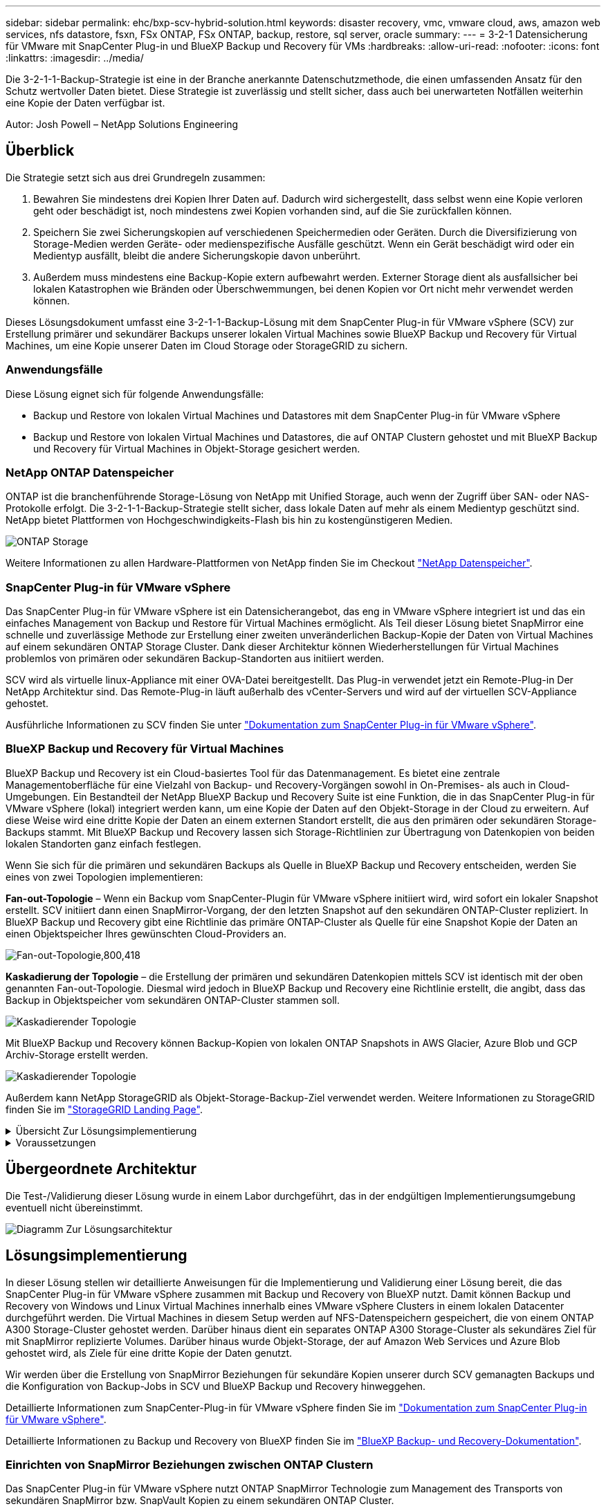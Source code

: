 ---
sidebar: sidebar 
permalink: ehc/bxp-scv-hybrid-solution.html 
keywords: disaster recovery, vmc, vmware cloud, aws, amazon web services, nfs datastore, fsxn, FSx ONTAP, FSx ONTAP, backup, restore, sql server, oracle 
summary:  
---
= 3-2-1 Datensicherung für VMware mit SnapCenter Plug-in und BlueXP Backup und Recovery für VMs
:hardbreaks:
:allow-uri-read: 
:nofooter: 
:icons: font
:linkattrs: 
:imagesdir: ../media/


[role="lead"]
Die 3-2-1-1-Backup-Strategie ist eine in der Branche anerkannte Datenschutzmethode, die einen umfassenden Ansatz für den Schutz wertvoller Daten bietet.  Diese Strategie ist zuverlässig und stellt sicher, dass auch bei unerwarteten Notfällen weiterhin eine Kopie der Daten verfügbar ist.

Autor: Josh Powell – NetApp Solutions Engineering



== Überblick

Die Strategie setzt sich aus drei Grundregeln zusammen:

. Bewahren Sie mindestens drei Kopien Ihrer Daten auf. Dadurch wird sichergestellt, dass selbst wenn eine Kopie verloren geht oder beschädigt ist, noch mindestens zwei Kopien vorhanden sind, auf die Sie zurückfallen können.
. Speichern Sie zwei Sicherungskopien auf verschiedenen Speichermedien oder Geräten. Durch die Diversifizierung von Storage-Medien werden Geräte- oder medienspezifische Ausfälle geschützt. Wenn ein Gerät beschädigt wird oder ein Medientyp ausfällt, bleibt die andere Sicherungskopie davon unberührt.
. Außerdem muss mindestens eine Backup-Kopie extern aufbewahrt werden. Externer Storage dient als ausfallsicher bei lokalen Katastrophen wie Bränden oder Überschwemmungen, bei denen Kopien vor Ort nicht mehr verwendet werden können.


Dieses Lösungsdokument umfasst eine 3-2-1-1-Backup-Lösung mit dem SnapCenter Plug-in für VMware vSphere (SCV) zur Erstellung primärer und sekundärer Backups unserer lokalen Virtual Machines sowie BlueXP Backup und Recovery für Virtual Machines, um eine Kopie unserer Daten im Cloud Storage oder StorageGRID zu sichern.



=== Anwendungsfälle

Diese Lösung eignet sich für folgende Anwendungsfälle:

* Backup und Restore von lokalen Virtual Machines und Datastores mit dem SnapCenter Plug-in für VMware vSphere
* Backup und Restore von lokalen Virtual Machines und Datastores, die auf ONTAP Clustern gehostet und mit BlueXP Backup und Recovery für Virtual Machines in Objekt-Storage gesichert werden.




=== NetApp ONTAP Datenspeicher

ONTAP ist die branchenführende Storage-Lösung von NetApp mit Unified Storage, auch wenn der Zugriff über SAN- oder NAS-Protokolle erfolgt. Die 3-2-1-1-Backup-Strategie stellt sicher, dass lokale Daten auf mehr als einem Medientyp geschützt sind. NetApp bietet Plattformen von Hochgeschwindigkeits-Flash bis hin zu kostengünstigeren Medien.

image:bxp-scv-hybrid-40.png["ONTAP Storage"]

Weitere Informationen zu allen Hardware-Plattformen von NetApp finden Sie im Checkout https://www.netapp.com/data-storage/["NetApp Datenspeicher"].



=== SnapCenter Plug-in für VMware vSphere

Das SnapCenter Plug-in für VMware vSphere ist ein Datensicherangebot, das eng in VMware vSphere integriert ist und das ein einfaches Management von Backup und Restore für Virtual Machines ermöglicht. Als Teil dieser Lösung bietet SnapMirror eine schnelle und zuverlässige Methode zur Erstellung einer zweiten unveränderlichen Backup-Kopie der Daten von Virtual Machines auf einem sekundären ONTAP Storage Cluster. Dank dieser Architektur können Wiederherstellungen für Virtual Machines problemlos von primären oder sekundären Backup-Standorten aus initiiert werden.

SCV wird als virtuelle linux-Appliance mit einer OVA-Datei bereitgestellt. Das Plug-in verwendet jetzt ein Remote-Plug-in
Der NetApp Architektur sind. Das Remote-Plug-in läuft außerhalb des vCenter-Servers und wird auf der virtuellen SCV-Appliance gehostet.

Ausführliche Informationen zu SCV finden Sie unter https://docs.netapp.com/us-en/sc-plugin-vmware-vsphere/["Dokumentation zum SnapCenter Plug-in für VMware vSphere"].



=== BlueXP Backup und Recovery für Virtual Machines

BlueXP Backup und Recovery ist ein Cloud-basiertes Tool für das Datenmanagement. Es bietet eine zentrale Managementoberfläche für eine Vielzahl von Backup- und Recovery-Vorgängen sowohl in On-Premises- als auch in Cloud-Umgebungen. Ein Bestandteil der NetApp BlueXP Backup und Recovery Suite ist eine Funktion, die in das SnapCenter Plug-in für VMware vSphere (lokal) integriert werden kann, um eine Kopie der Daten auf den Objekt-Storage in der Cloud zu erweitern. Auf diese Weise wird eine dritte Kopie der Daten an einem externen Standort erstellt, die aus den primären oder sekundären Storage-Backups stammt. Mit BlueXP Backup und Recovery lassen sich Storage-Richtlinien zur Übertragung von Datenkopien von beiden lokalen Standorten ganz einfach festlegen.

Wenn Sie sich für die primären und sekundären Backups als Quelle in BlueXP Backup und Recovery entscheiden, werden Sie eines von zwei Topologien implementieren:

*Fan-out-Topologie* – Wenn ein Backup vom SnapCenter-Plugin für VMware vSphere initiiert wird, wird sofort ein lokaler Snapshot erstellt. SCV initiiert dann einen SnapMirror-Vorgang, der den letzten Snapshot auf den sekundären ONTAP-Cluster repliziert. In BlueXP Backup und Recovery gibt eine Richtlinie das primäre ONTAP-Cluster als Quelle für eine Snapshot Kopie der Daten an einen Objektspeicher Ihres gewünschten Cloud-Providers an.

image:bxp-scv-hybrid-01.png["Fan-out-Topologie,800,418"]

*Kaskadierung der Topologie* – die Erstellung der primären und sekundären Datenkopien mittels SCV ist identisch mit der oben genannten Fan-out-Topologie. Diesmal wird jedoch in BlueXP Backup und Recovery eine Richtlinie erstellt, die angibt, dass das Backup in Objektspeicher vom sekundären ONTAP-Cluster stammen soll.

image:bxp-scv-hybrid-02.png["Kaskadierender Topologie"]

Mit BlueXP Backup und Recovery können Backup-Kopien von lokalen ONTAP Snapshots in AWS Glacier, Azure Blob und GCP Archiv-Storage erstellt werden.

image:bxp-scv-hybrid-03.png["Kaskadierender Topologie"]

Außerdem kann NetApp StorageGRID als Objekt-Storage-Backup-Ziel verwendet werden. Weitere Informationen zu StorageGRID finden Sie im https://www.netapp.com/data-storage/storagegrid["StorageGRID Landing Page"].

.Übersicht Zur Lösungsimplementierung
[%collapsible]
====
Diese Liste enthält die allgemeinen Schritte, die erforderlich sind, um diese Lösung zu konfigurieren und Backup- und Restore-Vorgänge von SCV und BlueXP Backup- und Recovery-Vorgängen auszuführen:

. Konfiguration der SnapMirror Beziehung zwischen den ONTAP Clustern, die für primäre und sekundäre Datenkopien verwendet werden soll
. Konfigurieren Sie das SnapCenter-Plug-in für VMware vSphere.
+
.. Fügen Sie Storage-Systeme Hinzu
.. Backup-Richtlinien erstellen
.. Erstellen von Ressourcengruppen
.. Führen Sie die ersten Backup-Jobs aus


. Konfigurieren Sie BlueXP Backup und Recovery für Virtual Machines
+
.. Arbeitsumgebung hinzufügen
.. Erkennen von SCV- und vCenter-Appliances
.. Backup-Richtlinien erstellen
.. Aktivieren Sie Backups


. Stellen Sie virtuelle Maschinen aus dem primären und sekundären Speicher mithilfe von SCV wieder her.
. Wiederherstellung von Virtual Machines aus Objekt-Storage mithilfe von BlueXP Backup und Restore


====
.Voraussetzungen
[%collapsible]
====
Mit dieser Lösung soll die Datensicherung von Virtual Machines demonstriert werden, die in VMware vSphere ausgeführt werden und sich in NFS-Datenspeichern befinden, die von NetApp ONTAP gehostet werden. Bei dieser Lösung wird vorausgesetzt, dass die folgenden Komponenten konfiguriert und einsatzbereit sind:

. ONTAP Storage-Cluster mit NFS- oder VMFS-Datenspeichern, die mit VMware vSphere verbunden sind. Sowohl NFS- als auch VMFS-Datastores werden unterstützt. Für diese Lösung wurden NFS-Datenspeicher verwendet.
. Sekundärer ONTAP Storage-Cluster mit SnapMirror Beziehungen, die für Volumes erstellt werden, die für NFS-Datastores verwendet werden.
. Für Objekt-Storage-Backups installierter BlueXP Connector beim Cloud-Provider
. Zu sichernde Virtual Machines befinden sich in NFS-Datenspeichern auf dem primären ONTAP-Storage-Cluster.
. Netzwerkkonnektivität zwischen dem BlueXP Connector und den lokalen ONTAP Storage-Cluster-Managementschnittstellen
. Netzwerkverbindung zwischen dem BlueXP Connector und der lokalen SCV Appliance VM und zwischen dem BlueXP Konnektor und vCenter.
. Netzwerkverbindung zwischen den lokalen ONTAP Intercluster LIFs und dem Objekt-Storage-Service
. Für Management-SVM auf primären und sekundären ONTAP Storage-Clustern konfigurierter DNS Weitere Informationen finden Sie unter https://docs.netapp.com/us-en/ontap/networking/configure_dns_for_host-name_resolution.html#configure-an-svm-and-data-lifs-for-host-name-resolution-using-an-external-dns-server["Konfigurieren Sie DNS für die Auflösung des Host-Namens"].


====


== Übergeordnete Architektur

Die Test-/Validierung dieser Lösung wurde in einem Labor durchgeführt, das in der endgültigen Implementierungsumgebung eventuell nicht übereinstimmt.

image:bxp-scv-hybrid-04.png["Diagramm Zur Lösungsarchitektur"]



== Lösungsimplementierung

In dieser Lösung stellen wir detaillierte Anweisungen für die Implementierung und Validierung einer Lösung bereit, die das SnapCenter Plug-in für VMware vSphere zusammen mit Backup und Recovery von BlueXP nutzt. Damit können Backup und Recovery von Windows und Linux Virtual Machines innerhalb eines VMware vSphere Clusters in einem lokalen Datacenter durchgeführt werden. Die Virtual Machines in diesem Setup werden auf NFS-Datenspeichern gespeichert, die von einem ONTAP A300 Storage-Cluster gehostet werden. Darüber hinaus dient ein separates ONTAP A300 Storage-Cluster als sekundäres Ziel für mit SnapMirror replizierte Volumes. Darüber hinaus wurde Objekt-Storage, der auf Amazon Web Services und Azure Blob gehostet wird, als Ziele für eine dritte Kopie der Daten genutzt.

Wir werden über die Erstellung von SnapMirror Beziehungen für sekundäre Kopien unserer durch SCV gemanagten Backups und die Konfiguration von Backup-Jobs in SCV und BlueXP Backup und Recovery hinweggehen.

Detaillierte Informationen zum SnapCenter-Plug-in für VMware vSphere finden Sie im https://docs.netapp.com/us-en/sc-plugin-vmware-vsphere/["Dokumentation zum SnapCenter Plug-in für VMware vSphere"].

Detaillierte Informationen zu Backup und Recovery von BlueXP finden Sie im https://docs.netapp.com/us-en/bluexp-backup-recovery/index.html["BlueXP Backup- und Recovery-Dokumentation"].



=== Einrichten von SnapMirror Beziehungen zwischen ONTAP Clustern

Das SnapCenter Plug-in für VMware vSphere nutzt ONTAP SnapMirror Technologie zum Management des Transports von sekundären SnapMirror bzw. SnapVault Kopien zu einem sekundären ONTAP Cluster.

SCV Backup-Richtlinien haben die Möglichkeit, SnapMirror oder SnapVault Beziehungen zu verwenden. Der Hauptunterschied liegt darin, dass der für Backups in der Richtlinie konfigurierte Aufbewahrungszeitplan am primären und sekundären Standort identisch ist. SnapVault wurde für die Archivierung entwickelt. Bei Verwendung dieser Option kann mit der SnapMirror Beziehung ein separater Aufbewahrungszeitplan für die Snapshot-Kopien auf dem sekundären ONTAP Storage-Cluster aufgestellt werden.

Sie können SnapMirror Beziehungen in BlueXP einrichten, wo viele der Schritte automatisiert sind oder dies mit System Manager und der ONTAP CLI möglich ist. Alle diese Methoden werden im Folgenden erläutert.



==== SnapMirror Beziehungen mit BlueXP aufbauen

Folgende Schritte müssen über die BlueXP Webkonsole durchgeführt werden:

.Einrichtung der Replizierung für primäre und sekundäre ONTAP Storage-Systeme
[%collapsible]
====
Melden Sie sich zunächst bei der BlueXP Webkonsole an und navigieren Sie zu den Leinwand.

. Ziehen Sie das (primäre) ONTAP Quell-Storage-System per Drag & Drop auf das (sekundäre) ONTAP Ziel-Storage-System.
+
image:bxp-scv-hybrid-41.png["Drag-and-Drop von Storage-Systemen"]

. Wählen Sie aus dem angezeigten Menü *Replikation*.
+
image:bxp-scv-hybrid-42.png["Wählen Sie die Replikation aus"]

. Wählen Sie auf der Seite *Destination Peering Setup* die Ziel-Intercluster-LIFs aus, die für die Verbindung zwischen Speichersystemen verwendet werden sollen.
+
image:bxp-scv-hybrid-43.png["Wählen Sie Intercluster LIFs"]

. Wählen Sie auf der Seite *Destination Volume Name* zunächst das Quell-Volume aus, füllen Sie dann den Namen des Ziel-Volumes aus und wählen Sie die Ziel-SVM und das Aggregat aus. Klicken Sie auf *Weiter*, um fortzufahren.
+
image:bxp-scv-hybrid-44.png["Wählen Sie das Quellvolume aus"]

+
image:bxp-scv-hybrid-45.png["Details zum Ziel-Volume"]

. Wählen Sie die maximale Übertragungsrate für die Replikation aus.
+
image:bxp-scv-hybrid-46.png["Max. Übertragungsrate"]

. Wählen Sie die Richtlinie aus, die den Aufbewahrungsplan für sekundäre Backups bestimmt. Diese Policy kann im Vorfeld erstellt werden (siehe den manuellen Prozess unten im Schritt *Create a Snapshot Retention Policy*) oder nach Bedarf geändert werden.
+
image:bxp-scv-hybrid-47.png["Wählen Sie die Aufbewahrungsrichtlinie aus"]

. Überprüfen Sie abschließend alle Informationen und klicken Sie auf die Schaltfläche *Go*, um den Replikations-Setup-Prozess zu starten.
+
image:bxp-scv-hybrid-48.png["Überprüfen und los geht's"]



====


==== Einrichten von SnapMirror Beziehungen mit System Manager und ONTAP CLI

Alle erforderlichen Schritte zum Aufbau von SnapMirror Beziehungen können mit System Manager oder der ONTAP CLI durchgeführt werden. Im folgenden Abschnitt finden Sie detaillierte Informationen zu beiden Methoden:

.Zeichnen Sie die logischen Schnittstellen von Intercluster und Ziel auf
[%collapsible]
====
Sie können die logischen Inter-Cluster-Informationen für die ONTAP Quell- und Ziel-Cluster aus System Manager oder aus der CLI abrufen.

. Wechseln Sie in ONTAP System Manager zur Seite „Netzwerkübersicht“ und rufen Sie die IP-Adressen des Typs „Intercluster“ ab, die für die Kommunikation mit der AWS VPC konfiguriert sind, bei der FSX installiert ist.
+
image:dr-vmc-aws-image10.png["Die Abbildung zeigt den Input/Output-Dialog oder die Darstellung des schriftlichen Inhalts"]

. Um die Intercluster-IP-Adressen über die CLI abzurufen, führen Sie den folgenden Befehl aus:
+
....
ONTAP-Dest::> network interface show -role intercluster
....


====
.Cluster-Peering zwischen ONTAP Clustern einrichten
[%collapsible]
====
Zum Erstellen von Cluster-Peering zwischen ONTAP Clustern muss im anderen Peer-Cluster eine eindeutige Passphrase bestätigt werden, die beim Initiierung des ONTAP-Clusters eingegeben wurde.

. Richten Sie Peering auf dem Ziel-ONTAP-Cluster mit ein `cluster peer create` Befehl. Wenn Sie dazu aufgefordert werden, geben Sie eine eindeutige Passphrase ein, die später im Quellcluster verwendet wird, um den Erstellungsprozess abzuschließen.
+
....
ONTAP-Dest::> cluster peer create -address-family ipv4 -peer-addrs source_intercluster_1, source_intercluster_2
Enter the passphrase:
Confirm the passphrase:
....
. Im Quell-Cluster können Sie die Cluster-Peer-Beziehung entweder mit ONTAP System Manager oder der CLI einrichten. Navigieren Sie im ONTAP System Manager zu Schutz > Übersicht, und wählen Sie Peer Cluster aus.
+
image:dr-vmc-aws-image12.png["Die Abbildung zeigt den Input/Output-Dialog oder die Darstellung des schriftlichen Inhalts"]

. Füllen Sie im Dialogfeld Peer Cluster die erforderlichen Informationen aus:
+
.. Geben Sie die Passphrase ein, um die Peer-Cluster-Beziehung auf dem Ziel-ONTAP-Cluster herzustellen.
.. Wählen Sie `Yes` Um eine verschlüsselte Beziehung aufzubauen.
.. Geben Sie die Intercluster LIF IP-Adresse(n) des ONTAP Ziel-Clusters ein.
.. Klicken Sie auf Cluster Peering initiieren, um den Prozess abzuschließen.
+
image:dr-vmc-aws-image13.png["Die Abbildung zeigt den Input/Output-Dialog oder die Darstellung des schriftlichen Inhalts"]



. Überprüfen Sie mit dem folgenden Befehl den Status der Cluster-Peer-Beziehung vom ONTAP-Zielcluster:
+
....
ONTAP-Dest::> cluster peer show
....


====
.SVM-Peering-Beziehung einrichten
[%collapsible]
====
Im nächsten Schritt werden eine SVM-Beziehung zwischen den Ziel- und Quell-Storage Virtual Machines eingerichtet, die die Volumes enthalten, die sich in den SnapMirror Beziehungen befinden.

. Verwenden Sie aus dem ONTAP-Zielcluster den folgenden Befehl in der CLI, um die SVM-Peer-Beziehung zu erstellen:
+
....
ONTAP-Dest::> vserver peer create -vserver DestSVM -peer-vserver Backup -peer-cluster OnPremSourceSVM -applications snapmirror
....
. Akzeptieren Sie vom ONTAP-Quellcluster die Peering-Beziehung entweder mit dem ONTAP System Manager oder der CLI.
. Wählen Sie im ONTAP System Manager unter „Protection > Overview“ die Option „Peer Storage VMs“ unter „Storage VM Peers“ aus.
+
image:dr-vmc-aws-image15.png["Die Abbildung zeigt den Input/Output-Dialog oder die Darstellung des schriftlichen Inhalts"]

. Füllen Sie im Dialogfeld Peer Storage VM die erforderlichen Felder aus:
+
** Der Quell-Storage-VM
** Dem Ziel-Cluster
** Der Ziel-Storage-VM
+
image:dr-vmc-aws-image16.png["Die Abbildung zeigt den Input/Output-Dialog oder die Darstellung des schriftlichen Inhalts"]



. Klicken Sie auf Peer Storage VMs, um den SVM-Peering-Prozess abzuschließen.


====
.Erstellen einer Snapshot Aufbewahrungsrichtlinie
[%collapsible]
====
SnapCenter managt Aufbewahrungszeitpläne für Backups, die als Snapshot Kopien auf dem primären Storage-System existieren. Dies wird beim Erstellen einer Richtlinie in SnapCenter festgelegt. SnapCenter managt keine Aufbewahrungsrichtlinien für Backups, die in sekundären Storage-Systemen aufbewahrt werden. Diese Richtlinien werden separat durch eine SnapMirror Richtlinie gemanagt, die auf dem sekundären FSX-Cluster erstellt wurde und mit den Ziel-Volumes in einer SnapMirror Beziehung zum Quell-Volume verknüpft ist.

Beim Erstellen einer SnapCenter-Richtlinie haben Sie die Möglichkeit, ein sekundäres Richtlinienetikett anzugeben, das der SnapMirror-Kennzeichnung von jedem Snapshot hinzugefügt wird, der beim Erstellen eines SnapCenter-Backups generiert wird.


NOTE: Auf dem sekundären Storage werden diese Kennungen mit Richtliniensegeln abgeglichen, die mit dem Ziel-Volume verbunden sind, um die Aufbewahrung von Snapshots zu erzwingen.

Das folgende Beispiel zeigt ein SnapMirror-Etikett, das an allen Snapshots vorhanden ist, die im Rahmen einer Richtlinie erzeugt wurden, die für die täglichen Backups unserer SQL Server-Datenbank und der Protokoll-Volumes verwendet wird.

image:dr-vmc-aws-image17.png["Die Abbildung zeigt den Input/Output-Dialog oder die Darstellung des schriftlichen Inhalts"]

Weitere Informationen zum Erstellen von SnapCenter-Richtlinien für eine SQL Server-Datenbank finden Sie im https://docs.netapp.com/us-en/snapcenter/protect-scsql/task_create_backup_policies_for_sql_server_databases.html["SnapCenter-Dokumentation"^].

Sie müssen zuerst eine SnapMirror-Richtlinie mit Regeln erstellen, die die Anzahl der beizubehaltenden Snapshot-Kopien vorschreiben.

. Erstellen Sie die SnapMirror-Richtlinie auf dem FSX-Cluster.
+
....
ONTAP-Dest::> snapmirror policy create -vserver DestSVM -policy PolicyName -type mirror-vault -restart always
....
. Fügen Sie der Richtlinie Regeln mit SnapMirror-Labels hinzu, die zu den in den SnapCenter-Richtlinien angegebenen sekundären Richtlinienbezeichnungen passen.
+
....
ONTAP-Dest::> snapmirror policy add-rule -vserver DestSVM -policy PolicyName -snapmirror-label SnapMirrorLabelName -keep #ofSnapshotsToRetain
....
+
Das folgende Skript enthält ein Beispiel für eine Regel, die einer Richtlinie hinzugefügt werden kann:

+
....
ONTAP-Dest::> snapmirror policy add-rule -vserver sql_svm_dest -policy Async_SnapCenter_SQL -snapmirror-label sql-ondemand -keep 15
....
+

NOTE: Erstellen Sie für jedes SnapMirror Label zusätzliche Regeln und die Anzahl der zu behaltenden Snapshots (Aufbewahrungszeitraum).



====
.Erstellung von Ziel-Volumes
[%collapsible]
====
Um ein Ziel-Volume auf ONTAP zu erstellen, das der Empfänger von Snapshot-Kopien aus unseren Quell-Volumes sein wird, führen Sie den folgenden Befehl auf dem Ziel-ONTAP-Cluster aus:

....
ONTAP-Dest::> volume create -vserver DestSVM -volume DestVolName -aggregate DestAggrName -size VolSize -type DP
....
====
.SnapMirror Beziehungen zwischen Quell- und Ziel-Volumes erstellen
[%collapsible]
====
Führen Sie den folgenden Befehl auf dem Ziel-ONTAP-Cluster aus, um eine SnapMirror Beziehung zwischen einem Quell- und Ziel-Volume zu erstellen:

....
ONTAP-Dest::> snapmirror create -source-path OnPremSourceSVM:OnPremSourceVol -destination-path DestSVM:DestVol -type XDP -policy PolicyName
....
====
.SnapMirror Beziehungen initialisieren
[%collapsible]
====
Initialisieren Sie die SnapMirror-Beziehung. Bei diesem Prozess wird ein neuer Snapshot initiiert, der vom Quell-Volume erzeugt wird und in das Ziel-Volume kopiert.

Führen Sie zum Erstellen eines Volumes den folgenden Befehl auf dem ONTAP-Zielcluster aus:

....
ONTAP-Dest::> snapmirror initialize -destination-path DestSVM:DestVol
....
====


=== Konfigurieren Sie das SnapCenter-Plug-in für VMware vSphere

Nach der Installation kann das SnapCenter-Plug-in für VMware vSphere über die vCenter Server Appliance Management-Schnittstelle aufgerufen werden. SCV verwaltet Backups für die NFS-Datastores, die auf den ESXi-Hosts gemountet sind und die die Windows- und Linux-VMs enthalten.

Überprüfen Sie die https://docs.netapp.com/us-en/sc-plugin-vmware-vsphere/scpivs44_protect_data_overview.html["Datensicherungs-Workflow"] Abschnitt der SCV-Dokumentation enthält weitere Informationen zu den Schritten, die bei der Konfiguration von Backups erforderlich sind.

Um Backups Ihrer virtuellen Maschinen und Datenspeicher zu konfigurieren, müssen die folgenden Schritte über die Plug-in-Schnittstelle durchgeführt werden.

.ONTAP Storage-Systeme ermitteln
[%collapsible]
====
Die ONTAP Storage-Cluster ermitteln, die für primäre und sekundäre Backups verwendet werden können.

. Navigieren Sie im SnapCenter Plug-in für VMware vSphere im linken Menü zu *Speichersysteme* und klicken Sie auf die Schaltfläche *Hinzufügen*.
+
image:bxp-scv-hybrid-05.png["Storage-Systeme"]

. Geben Sie die Zugangsdaten und den Plattformtyp für das primäre ONTAP-Speichersystem ein und klicken Sie auf *Hinzufügen*.
+
image:bxp-scv-hybrid-06.png["Hinzufügen des Storage-Systems"]

. Wiederholen Sie diesen Vorgang für das sekundäre ONTAP-Speichersystem.


====
.Erstellen Sie SCV-Backup-Richtlinien
[%collapsible]
====
Richtlinien legen den Aufbewahrungszeitraum, die Häufigkeit und die Replikationsoptionen für die von SCV verwalteten Backups fest.

Überprüfen Sie die https://docs.netapp.com/us-en/sc-plugin-vmware-vsphere/scpivs44_create_backup_policies_for_vms_and_datastores.html["Erstellen von Backup-Richtlinien für VMs und Datastores"] Weitere Informationen finden Sie in der Dokumentation.

Führen Sie die folgenden Schritte aus, um Backup-Richtlinien zu erstellen:

. Navigieren Sie im SnapCenter Plug-in für VMware vSphere im linken Menü zu *Richtlinien* und klicken Sie auf die Schaltfläche *Erstellen*.
+
image:bxp-scv-hybrid-07.png["Richtlinien"]

. Geben Sie einen Namen für die Richtlinie, den Aufbewahrungszeitraum, die Häufigkeit und die Replikationsoptionen sowie die Snapshot-Bezeichnung an.
+
image:bxp-scv-hybrid-08.png["Erstellen von Richtlinien"]

+

NOTE: Beim Erstellen einer Richtlinie im SnapCenter-Plug-in werden Optionen für SnapMirror und SnapVault angezeigt. Wenn Sie SnapMirror wählen, ist der in der Richtlinie angegebene Zeitplan für die Aufbewahrung sowohl für die primären als auch für die sekundären Snapshots identisch. Wenn Sie SnapVault wählen, wird der Aufbewahrungszeitplan für den sekundären Snapshot auf einem separaten Zeitplan basieren, der mit der SnapMirror Beziehung implementiert wurde. Dies ist nützlich, wenn Sie längere Aufbewahrungsfristen für sekundäre Backups wünschen.

+

NOTE: Snapshot-Labels sind nützlich, da sie verwendet werden können, um Richtlinien mit einem bestimmten Aufbewahrungszeitraum für die SnapVault Kopien, die auf das sekundäre ONTAP Cluster repliziert werden, durchzuführen. Wenn SCV in Verbindung mit BlueXP Backup und Restore verwendet wird, muss das Feld „Snapshot“ entweder leer sein oder [underline]#match# das in der BlueXP Backup-Richtlinie angegebene Label aufweisen.

. Wiederholen Sie das Verfahren für jede Richtlinie. Zum Beispiel separate Richtlinien für tägliche, wöchentliche und monatliche Backups.


====
.Erstellen von Ressourcengruppen
[%collapsible]
====
Ressourcengruppen enthalten die Datastores und virtuellen Maschinen, die in einen Backup-Job aufgenommen werden sollen, sowie die zugehörige Richtlinie und den Backup-Zeitplan.

Überprüfen Sie die https://docs.netapp.com/us-en/sc-plugin-vmware-vsphere/scpivs44_create_resource_groups_for_vms_and_datastores.html["Erstellen von Ressourcengruppen"] Weitere Informationen finden Sie in der Dokumentation.

Führen Sie die folgenden Schritte aus, um Ressourcengruppen zu erstellen.

. Navigieren Sie im SnapCenter Plug-in für VMware vSphere im linken Menü zu *Ressourcengruppen* und klicken Sie auf die Schaltfläche *Erstellen*.
+
image:bxp-scv-hybrid-09.png["Erstellen von Ressourcengruppen"]

. Geben Sie im Assistenten Ressourcengruppe erstellen einen Namen und eine Beschreibung für die Gruppe sowie Informationen ein, die für den Empfang von Benachrichtigungen erforderlich sind. Klicken Sie auf *Weiter*
. Wählen Sie auf der nächsten Seite die Datastores und virtuellen Maschinen aus, die in den Backup-Job aufgenommen werden sollen, und klicken Sie dann auf *Weiter*.
+
image:bxp-scv-hybrid-10.png["Wählen Sie Datastores und Virtual Machines aus"]

+

NOTE: Es besteht die Möglichkeit, spezifische VMs oder vollständige Datastores auszuwählen. Unabhängig davon, welchen Sie wählen, wird das gesamte Volume (und Datastore) gesichert, da der Backup das Ergebnis der Erstellung eines Snapshots des zugrunde liegenden Volumes ist. In den meisten Fällen ist es am einfachsten, den gesamten Datastore auszuwählen. Wenn Sie jedoch beim Wiederherstellen die Liste der verfügbaren VMs begrenzen möchten, können Sie nur eine Teilmenge der VMs für das Backup auswählen.

. Wählen Sie Optionen für das Spanning von Datastores für VMs mit VMDKs, die sich auf mehreren Datastores befinden, und klicken Sie dann auf *Weiter*.
+
image:bxp-scv-hybrid-11.png["Spanning Datastores"]

+

NOTE: BlueXP Backup und Recovery unterstützt derzeit nicht die Sicherung von VMs mit VMDKs, die mehrere Datastores umfassen.

. Wählen Sie auf der nächsten Seite die Richtlinien aus, die der Ressourcengruppe zugeordnet werden sollen, und klicken Sie auf *Weiter*.
+
image:bxp-scv-hybrid-12.png["Richtlinie für Ressourcengruppen"]

+

NOTE: Beim Backup von über SCV gemanagten Snapshots in Objektspeicher mithilfe von BlueXP Backup und Recovery kann jede Ressourcengruppe nur einer einzigen Richtlinie zugeordnet werden.

. Wählen Sie einen Zeitplan aus, der bestimmt, zu welchem Zeitpunkt die Backups ausgeführt werden. Klicken Sie auf *Weiter*.
+
image:bxp-scv-hybrid-13.png["Richtlinie für Ressourcengruppen"]

. Überprüfen Sie abschließend die Übersichtsseite und dann auf *Finish*, um die Erstellung der Ressourcengruppe abzuschließen.


====
.Führen Sie einen Backupjob aus
[%collapsible]
====
Führen Sie in diesem letzten Schritt einen Backupjob aus und überwachen Sie dessen Fortschritt. Mindestens ein Backup-Job muss in SCV erfolgreich abgeschlossen werden, bevor Ressourcen von BlueXP Backup und Recovery erkannt werden können.

. Navigieren Sie im SnapCenter Plug-in für VMware vSphere im linken Menü zu *Ressourcengruppen*.
. Um einen Backup-Job zu starten, wählen Sie die gewünschte Ressourcengruppe aus und klicken Sie auf die Schaltfläche *Jetzt ausführen*.
+
image:bxp-scv-hybrid-14.png["Führen Sie einen Backupjob aus"]

. Um den Sicherungsauftrag zu überwachen, navigieren Sie im linken Menü zu *Dashboard*. Klicken Sie unter *Recent Job Activities* auf die Job-ID-Nummer, um den Job-Fortschritt zu überwachen.
+
image:bxp-scv-hybrid-15.png["Überwachen Sie den Auftragsfortschritt"]



====


=== Konfigurieren Sie Backups auf Objekt-Storage in BlueXP Backup und Recovery

Damit BlueXP die Dateninfrastruktur effektiv managen kann, ist die vorherige Installation eines Connectors erforderlich. Der Connector führt die Aktionen aus, die für die Erkennung von Ressourcen und das Management von Datenvorgängen erforderlich sind.

Weitere Informationen zu BlueXP Connector finden Sie unter https://docs.netapp.com/us-en/bluexp-setup-admin/concept-connectors.html["Erfahren Sie mehr über Steckverbinder"] In der BlueXP Dokumentation.

Sobald der Connector für den verwendeten Cloud-Provider installiert ist, wird eine grafische Darstellung des Objektspeichers im Bildschirm angezeigt.

Gehen Sie wie folgt vor, um BlueXP Backup und Recovery für Backup-Daten zu konfigurieren, die durch SCV On-Premises gemanagt werden:

.Arbeitsumgebungen zum Bildschirm hinzufügen
[%collapsible]
====
In einem ersten Schritt fügen Sie die lokalen ONTAP Storage-Systeme zu BlueXP hinzu

. Wählen Sie auf dem Bildschirm *Arbeitsumgebung hinzufügen*, um zu beginnen.
+
image:bxp-scv-hybrid-16.png["Arbeitsumgebung hinzufügen"]

. Wählen Sie *On-Premises* aus der Wahl der Standorte und klicken Sie dann auf die Schaltfläche *Discover*.
+
image:bxp-scv-hybrid-17.png["Wählen Sie „On-Premises“"]

. Geben Sie die Anmeldeinformationen für das ONTAP-Speichersystem ein, und klicken Sie auf die Schaltfläche *Entdecken*, um die Arbeitsumgebung hinzuzufügen.
+
image:bxp-scv-hybrid-18.png["Anmeldedaten für das Storage-System hinzufügen"]



====
.Erkennen Sie lokale SCV-Appliance und vCenter
[%collapsible]
====
Um den lokalen Datastore und die Ressourcen der virtuellen Maschine zu ermitteln, fügen Sie Informationen für den SCV-Daten-Broker und Anmeldeinformationen für die vCenter Management-Appliance hinzu.

. Wählen Sie im linken Menü von BlueXP die Option *Schutz > Backup und Recovery > Virtual Machines*
+
image:bxp-scv-hybrid-19.png["Wählen Sie virtuelle Maschinen aus"]

. Rufen Sie im Hauptbildschirm der virtuellen Maschinen das Dropdown-Menü *Einstellungen* auf und wählen Sie *SnapCenter Plug-in für VMware vSphere*.
+
image:bxp-scv-hybrid-20.png["Dropdown-Menü „Einstellungen“"]

. Klicken Sie auf die Schaltfläche *Registrieren* und geben Sie dann die IP-Adresse und die Portnummer für die SnapCenter-Plug-in-Appliance sowie den Benutzernamen und das Passwort für die vCenter-Management-Appliance ein. Klicken Sie auf die Schaltfläche *Registrieren*, um den Ermittlungsvorgang zu starten.
+
image:bxp-scv-hybrid-21.png["Geben Sie SCV- und vCenter-Informationen ein"]

. Der Fortschritt von Jobs kann über die Registerkarte Jobüberwachung überwacht werden.
+
image:bxp-scv-hybrid-22.png["Jobfortschritt anzeigen"]

. Sobald die Erkennung abgeschlossen ist, können Sie die Datenspeicher und virtuellen Maschinen in allen erkannten SCV-Appliances anzeigen.
+
image:bxp-scv-hybrid-23.png["Zeigen Sie die verfügbaren Ressourcen an"]



====
.BlueXP Backup-Richtlinien erstellen
[%collapsible]
====
Erstellen Sie in BlueXP Backup und Recovery für Virtual Machines Richtlinien zur Angabe des Aufbewahrungszeitraums, der Backup-Quelle und der Archivierungsrichtlinie.

Weitere Informationen zum Erstellen von Richtlinien finden Sie unter https://docs.netapp.com/us-en/bluexp-backup-recovery/task-create-policies-vms.html["Erstellen Sie eine Richtlinie zum Backup von Datastores"].

. Rufen Sie auf der Hauptseite von BlueXP Backup und Recovery für virtuelle Maschinen das Dropdown-Menü *Einstellungen* auf und wählen Sie *Richtlinien* aus.
+
image:bxp-scv-hybrid-24.png["Wählen Sie virtuelle Maschinen aus"]

. Klicken Sie auf *Create Policy*, um auf das Fenster *Create Policy for Hybrid Backup* zuzugreifen.
+
.. Fügen Sie einen Namen für die Richtlinie hinzu
.. Wählen Sie die gewünschte Aufbewahrungsfrist aus
.. Legen Sie fest, ob Backups vom primären oder sekundären lokalen ONTAP Storage-System bezogen werden
.. Geben Sie optional an, nach welcher Zeitspanne Backups auf Archiv-Storage verschoben werden sollen, um zusätzliche Kosteneinsparungen zu erzielen.
+
image:bxp-scv-hybrid-25.png["Backup-Richtlinie erstellen"]

+

NOTE: Das hier eingegebene SnapMirror-Label wird verwendet, um zu ermitteln, welche Backups die Richtlinie auch anwenden sollen. Der Name der Beschriftung muss mit dem Namen der Beschriftung in der entsprechenden On-Premises-SCV-Richtlinie übereinstimmen.



. Klicken Sie auf *Create*, um die Erstellung der Richtlinie abzuschließen.


====
.Backup von Datastores auf Amazon Web Services
[%collapsible]
====
Im letzten Schritt aktivieren Sie die Datensicherung für einzelne Datenspeicher und Virtual Machines. Im folgenden Schritt wird die Aktivierung von Backups auf AWS beschrieben.

Weitere Informationen finden Sie unter https://docs.netapp.com/us-en/bluexp-backup-recovery/task-backup-vm-data-to-aws.html["Erstellen Sie Backups von Datastores in Amazon Web Services"].

. Rufen Sie auf der Hauptseite von BlueXP Backup und Recovery für Virtual Machines das Dropdown-Menü Einstellungen für den zu sichernden Datastore auf und wählen Sie *Backup aktivieren* aus.
+
image:bxp-scv-hybrid-26.png["Aktivieren Sie die Sicherung"]

. Weisen Sie die für den Datenschutzvorgang zu verwendende Richtlinie zu und klicken Sie auf *Weiter*.
+
image:bxp-scv-hybrid-27.png["Weisen Sie eine Richtlinie zu"]

. Auf der Seite *Add working Environments* sollten der Datastore und die Arbeitsumgebung mit einem Häkchen angezeigt werden, wenn die Arbeitsumgebung zuvor erkannt wurde. Wenn die Arbeitsumgebung noch nicht erkannt wurde, können Sie sie hier hinzufügen. Klicken Sie auf *Weiter*, um fortzufahren.
+
image:bxp-scv-hybrid-28.png["Hinzufügen von Arbeitsumgebungen"]

. Klicken Sie auf der Seite *Select Provider* auf AWS und klicken Sie dann auf die Schaltfläche *Next*, um fortzufahren.
+
image:bxp-scv-hybrid-29.png["Wählen Sie einen Cloud-Provider aus"]

. Geben Sie die Provider-spezifischen Anmeldeinformationen für AWS an, einschließlich des zu verwendenden AWS Zugriffsschlüssels und des geheimen Schlüssels, der Region und der Archiv-Tier. Wählen Sie außerdem den ONTAP IP-Speicherplatz für das lokale ONTAP Storage-System aus. Klicken Sie auf *Weiter*.
+
image:bxp-scv-hybrid-30.png["Zugangsdaten für die Cloud bereitstellen"]

. Überprüfen Sie abschließend die Details des Backup-Jobs und klicken Sie auf die Schaltfläche *Backup aktivieren*, um den Datenschutz des Datastore zu initiieren.
+
image:bxp-scv-hybrid-31.png["Überprüfen und aktivieren"]

+

NOTE: An diesem Punkt kann die Datenübertragung nicht sofort beginnen. Bei BlueXP Backup und Recovery werden stündlich nach herausragenden Snapshots durchsucht und diese anschließend an den Objekt-Storage übertragen.



====


=== Wiederherstellung von Virtual Machines bei Datenverlust

Der Schutz Ihrer Daten zu gewährleisten, ist nur ein Aspekt umfassenden Datenschutzes. Ebenso wichtig ist die Fähigkeit, Daten bei Datenverlust oder Ransomware-Angriffen von jedem Standort aus umgehend wiederherzustellen. Diese Funktion ist von entscheidender Bedeutung für die Aufrechterhaltung eines nahtlosen Geschäftsbetriebs und die Einhaltung von Recovery-Zeitpunkten.

NetApp bietet eine äußerst anpassungsfähige 3-2-1-1-Strategie und bietet individuelle Kontrolle über Aufbewahrungszeitpläne am primären, sekundären und Objekt-Storage. Diese Strategie bietet die Flexibilität, Datensicherungsansätze an spezifische Anforderungen anzupassen.

Dieser Abschnitt bietet einen Überblick über den Datenwiederherstellungsprozess sowohl über das SnapCenter Plug-in für VMware vSphere als auch über das BlueXP Backup und Recovery für Virtual Machines.



==== Wiederherstellen virtueller Maschinen aus dem SnapCenter Plug-in für VMware vSphere

Für diese Lösung wurden virtuelle Maschinen an ursprünglichen und alternativen Standorten wiederhergestellt. In dieser Lösung werden nicht alle Aspekte der Datenwiederherstellungsfunktionen von SCV behandelt. Ausführliche Informationen zu allen Angeboten von SCV finden Sie im https://docs.netapp.com/us-en/sc-plugin-vmware-vsphere/scpivs44_restore_vms_from_backups.html["Wiederherstellung von VMs aus Backups"] In der Produktdokumentation.

.Stellen Sie virtuelle Maschinen über SCV wieder her
[%collapsible]
====
Führen Sie die folgenden Schritte aus, um eine VM-Wiederherstellung aus dem primären oder sekundären Speicher wiederherzustellen.

. Navigieren Sie im vCenter-Client zu *Inventar > Speicher* und klicken Sie auf den Datenspeicher, der die virtuellen Maschinen enthält, die Sie wiederherstellen möchten.
. Klicken Sie auf der Registerkarte *Configure* auf *Backups*, um die Liste der verfügbaren Backups aufzurufen.
+
image:bxp-scv-hybrid-32.png["Zugriff auf die Liste der Backups"]

. Klicken Sie auf ein Backup, um auf die Liste der VMs zuzugreifen, und wählen Sie dann eine wiederherzustellende VM aus. Klicken Sie auf *Wiederherstellen*.
+
image:bxp-scv-hybrid-33.png["Wählen Sie die wiederherzustellende VM aus"]

. Wählen Sie im Wiederherstellungsassistenten aus, um die gesamte virtuelle Maschine oder eine bestimmte VMDK wiederherzustellen. Wählen Sie diese Option aus, um sie am ursprünglichen Speicherort oder an einem alternativen Speicherort zu installieren, geben Sie nach der Wiederherstellung den VM-Namen und den Zieldatenspeicher an. Klicken Sie Auf *Weiter*.
+
image:bxp-scv-hybrid-34.png["Geben Sie Einzelheiten zur Wiederherstellung an"]

. Wählen Sie die Option zum Backup vom primären oder sekundären Speicherort aus.
+
image:bxp-scv-hybrid-35.png["Wählen Sie „primär“ oder „sekundär“"]

. Überprüfen Sie abschließend eine Zusammenfassung des Backupjobs, und klicken Sie auf Fertig stellen, um den Wiederherstellungsprozess zu starten.


====


==== Wiederherstellung von Virtual Machines aus BlueXP Backup und Recovery für Virtual Machines

Mit BlueXP Backup und Recovery für Virtual Machines können Virtual Machines an ihrem ursprünglichen Speicherort wiederhergestellt werden. Der Zugriff auf Restore-Funktionen erfolgt über die Web-Konsole von BlueXP.

Weitere Informationen finden Sie unter https://docs.netapp.com/us-en/bluexp-backup-recovery/task-restore-vm-data.html["Wiederherstellung der Daten von Virtual Machines aus der Cloud"].

.Wiederherstellung von Virtual Machines aus BlueXP Backup und Recovery
[%collapsible]
====
Führen Sie die folgenden Schritte aus, um eine Virtual Machine aus dem Backup- und Recovery-Verfahren von BlueXP wiederherzustellen.

. Navigieren Sie zu *Schutz > Sicherung und Wiederherstellung > Virtuelle Maschinen* und klicken Sie auf Virtuelle Maschinen, um die Liste der virtuellen Maschinen anzuzeigen, die wiederhergestellt werden können.
+
image:bxp-scv-hybrid-36.png["Zugriffsliste der VMs"]

. Öffnen Sie das Dropdown-Menü Einstellungen für die wiederherzustellende VM, und wählen Sie aus
+
image:bxp-scv-hybrid-37.png["Wählen Sie Wiederherstellen aus Einstellungen"]

. Wählen Sie das zu wiederherstellende Backup aus und klicken Sie auf *Weiter*.
+
image:bxp-scv-hybrid-38.png["Wählen Sie Backup aus"]

. Überprüfen Sie eine Zusammenfassung des Backup-Jobs und klicken Sie auf *Wiederherstellen*, um den Wiederherstellungsprozess zu starten.
. Überwachen Sie den Fortschritt des Wiederherstellungsjobs über die Registerkarte *Job Monitoring*.
+
image:bxp-scv-hybrid-39.png["Überprüfen Sie die Wiederherstellung auf der Registerkarte Jobüberwachung"]



====


== Schlussfolgerung

Die 3-2-1-1-Backup-Strategie nach Implementierung mit dem SnapCenter Plug-in für VMware vSphere und BlueXP Backup- und Recovery-Lösungen für Virtual Machines stellt eine robuste, zuverlässige und kostengünstige Lösung für die Datensicherung dar. Diese Strategie gewährleistet nicht nur Datenredundanz und -Verfügbarkeit, sondern bietet auch die Flexibilität, Daten von jedem Standort aus wiederherzustellen – sowohl aus On-Premises-ONTAP-Storage-Systemen als auch aus Cloud-basiertem Objektspeicher.

Der in dieser Dokumentation präsentierte Anwendungsfall konzentriert sich auf bewährte Datensicherungstechnologien, die die Integration von NetApp, VMware und den führenden Cloud-Providern hervorheben. Das SnapCenter Plug-in für VMware vSphere ermöglicht die nahtlose Integration in VMware vSphere und ermöglicht so ein effizientes und zentralisiertes Management von Datensicherungsvorgängen. Diese Integration optimiert die Backup- und Recovery-Prozesse für Virtual Machines und ermöglicht so einfache Planung, Überwachung und flexible Restore-Vorgänge innerhalb des VMware Ökosystems. BlueXP Backup und Recovery für Virtual Machines bietet das eine (1) in 3-2-1 durch sichere Backups der Daten von Virtual Machines mit Air-Gap-Separierung in Cloud-basiertem Objekt-Storage. Die intuitive Benutzeroberfläche und der logische Workflow bilden eine sichere Plattform für die langfristige Archivierung geschäftskritischer Daten.



== Weitere Informationen

Weitere Informationen zu den in dieser Lösung vorgestellten Technologien finden Sie in den folgenden zusätzlichen Informationen.

* https://docs.netapp.com/us-en/sc-plugin-vmware-vsphere/["Dokumentation zum SnapCenter Plug-in für VMware vSphere"]
* https://docs.netapp.com/us-en/bluexp-family/["BlueXP-Dokumentation"]

